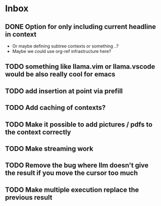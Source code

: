 * Inbox
** DONE Option for only including current headline in context
 - Or maybe defining subtree contexts or something ..?
 - Maybe  we could use org-ref infrastructure here?
** TODO something like llama.vim or llama.vscode would be also really cool for emacs
** TODO add insertion at point via prefill
** TODO Add caching of contexts?
** TODO Make it possible to add pictures / pdfs to the context correctly
** TODO Make streaming work
** TODO Remove the bug where llm doesn't give the result if you move the cursor too much
** TODO Make multiple execution replace the previous result
